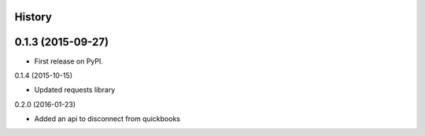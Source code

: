 .. :changelog:

History
-------

0.1.3 (2015-09-27)
---------------------

* First release on PyPI.

0.1.4 (2015-10-15)

* Updated requests library

0.2.0 (2016-01-23)

* Added an api to disconnect from quickbooks
